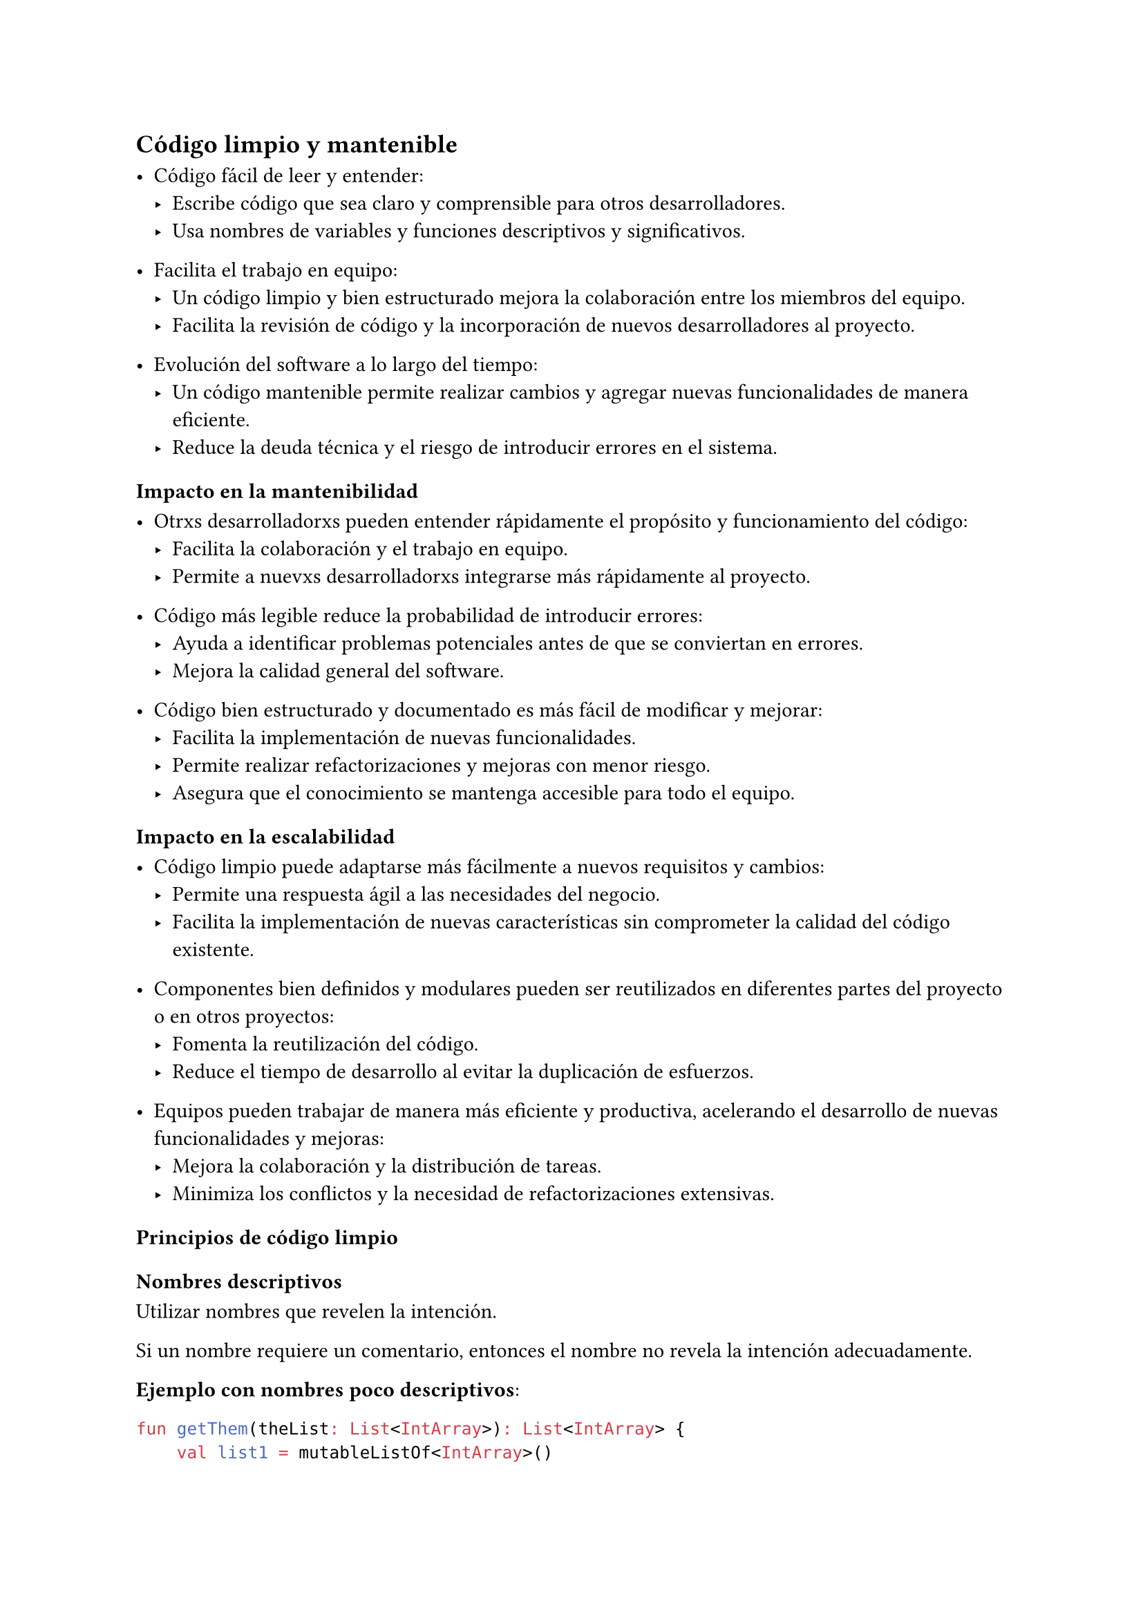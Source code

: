 == Código limpio y mantenible

- Código fácil de leer y entender:
  - Escribe código que sea claro y comprensible para otros desarrolladores.
  - Usa nombres de variables y funciones descriptivos y significativos.

- Facilita el trabajo en equipo:
  - Un código limpio y bien estructurado mejora la colaboración entre los miembros del equipo.
  - Facilita la revisión de código y la incorporación de nuevos desarrolladores al proyecto.

- Evolución del software a lo largo del tiempo:
  - Un código mantenible permite realizar cambios y agregar nuevas funcionalidades de manera eficiente.
  - Reduce la deuda técnica y el riesgo de introducir errores en el sistema.

=== Impacto en la mantenibilidad

- Otrxs desarrolladorxs pueden entender rápidamente el propósito y funcionamiento del código:
  - Facilita la colaboración y el trabajo en equipo.
  - Permite a nuevxs desarrolladorxs integrarse más rápidamente al proyecto.

- Código más legible reduce la probabilidad de introducir errores:
  - Ayuda a identificar problemas potenciales antes de que se conviertan en errores.
  - Mejora la calidad general del software.

- Código bien estructurado y documentado es más fácil de modificar y mejorar:
  - Facilita la implementación de nuevas funcionalidades.
  - Permite realizar refactorizaciones y mejoras con menor riesgo.
  - Asegura que el conocimiento se mantenga accesible para todo el equipo.

=== Impacto en la escalabilidad

- Código limpio puede adaptarse más fácilmente a nuevos requisitos y cambios:
  - Permite una respuesta ágil a las necesidades del negocio.
  - Facilita la implementación de nuevas características sin comprometer la calidad del código existente.

- Componentes bien definidos y modulares pueden ser reutilizados en diferentes partes del proyecto o en otros proyectos:
  - Fomenta la reutilización del código.
  - Reduce el tiempo de desarrollo al evitar la duplicación de esfuerzos.

- Equipos pueden trabajar de manera más eficiente y productiva, acelerando el desarrollo de nuevas funcionalidades y mejoras:
  - Mejora la colaboración y la distribución de tareas.
  - Minimiza los conflictos y la necesidad de refactorizaciones extensivas.

=== Principios de código limpio

==== Nombres descriptivos

Utilizar nombres que revelen la intención.

Si un nombre requiere un comentario, entonces el nombre no revela la intención adecuadamente.

*Ejemplo con nombres poco descriptivos*:
```kotlin	
fun getThem(theList: List<IntArray>): List<IntArray> {
    val list1 = mutableListOf<IntArray>()
    for (x in theList) {
        if (x[0] == 4) {
            list1.add(x)
        }
    }
    return list1
}
```

*Ejemplo mejorado con nombres descriptivos*:

```kotlin	
fun getFlaggedCells(gameBoard: List<IntArray>): List<IntArray> {
    val flaggedCells = mutableListOf<IntArray>()
    for (cell in gameBoard) {
        if (cell[STATUS_VALUE] == FLAGGED) {
            flaggedCells.add(cell)
        }
    }
    return flaggedCells
}
```

En este último ejemplo:
- `gameBoard` es un nombre que sugiere claramente el contexto.
- `flaggedCells` indica explícitamente lo que se está almacenando en la lista.
- `cell` describe cada elemento de la lista original.

Aquí tienes una versión mejorada y más clara, con la corrección indicada:

Evitar desinformación.

Evitar usar nombres que varíen ligeramente:

*Incorrecto*: `XYZControllerForEfficientHandlingOfStrings` vs `XYZControllerForEfficientStorageOfStrings`

Usar nombres de series como `a1`, `a2`, …, `aN` no es informativo.

*Ejemplo con nombres poco informativos*:
```kotlin
fun copyChars(a1: CharArray, a2: CharArray) {
    for (i in a1.indices) {
        a2[i] = a1[i]
    }
}
```

*Ejemplo mejorado con nombres descriptivos*:
```kotlin
fun copyChars(source: CharArray, destination: CharArray) {
    for (i in source.indices) {
        destination[i] = source[i]
    }
}
```

Las palabras "ruido" son redundantes y deben evitarse:
- *Incorrecto*: `ProductInfo` vs `ProductData`
- *Incorrecto*: `name` vs `theName` vs `aName`
- *Incorrecto*: `nameString`

*Ejemplo de nombres claros y concisos*:
```kotlin
val currentAccount
val activeUserAccounts
val accountDetails
```

Utilizar nombres pronunciables:

#quote(attribution: [Martin, 2009])[
  If you can't pronounce it, you can't discuss it without sounding like an idiot. (…) This matters because programming is a social activity.
]

*Ejemplo con nombre poco pronunciable*:
```kotlin	
// "generation date, year, month, day, hour, minute, and second"
val genymdhms: String = TODO()
```

==== Funciones

- Las funciones deben ser pequeñas.

#quote(attribution: [Martin, 2009])[
  The first rule of functions is that they should be small. The second rule of functions is that they should be smaller than that.
]

- Idealmente, una función no debería tener más de 20 líneas.
- Cada función debe hacer una sola cosa.
  - Una función que hace una sola cosa “no puede” dividirse en secciones.

- El número ideal de argumentos de una función es 0, seguido por 1 y luego 2.
  - Tener 3 o más argumentos debe estar justificado fuertemente.
  - Evitar el uso de argumentos “flag”.

- Las funciones deben hacer algo o responder una pregunta, pero no ambas.

==== Comentarios

#quote(attribution: [Martin, 2009])[
  The proper use of comments is to compensate for our failure to express ourselves in code.
]

- Los comentarios son propensos a errores.
- Es importante mantener los comentarios actualizados.
- Los comentarios deben usarse cuando el código por sí solo no sea suficiente para expresar la intención.

==== Formato de código

- *Archivos pequeños*: Son más fáciles de entender y manejar que archivos gigantes.
- *Orden lógico*: El código generalmente se lee de arriba hacia abajo, por lo que las funciones deben estar organizadas de manera lógica para facilitar la lectura.
- *Estándares de formato*: Es crucial definir y seguir estándares de formato para cada proyecto. Estos estándares aseguran consistencia y legibilidad.
- *Herramientas de análisis estático*: Utilizar herramientas de análisis estático puede ayudar a mantener el formato del código consistente y detectar desviaciones de los estándares establecidos.

Mantener un formato de código coherente y organizado no solo mejora la legibilidad, sino que también facilita la colaboración y el mantenimiento del proyecto a largo plazo.
